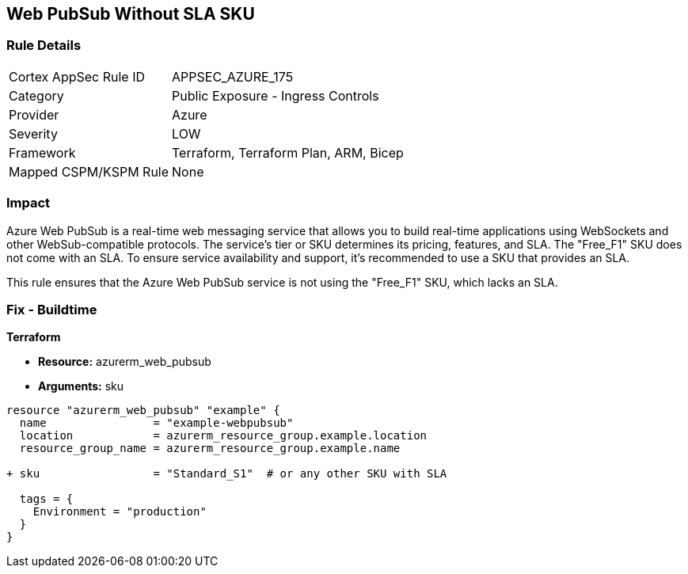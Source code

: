 == Web PubSub Without SLA SKU
// Ensure Web PubSub uses a SKU with an SLA

=== Rule Details

[cols="1,2"]
|===
|Cortex AppSec Rule ID |APPSEC_AZURE_175
|Category |Public Exposure - Ingress Controls
|Provider |Azure
|Severity |LOW
|Framework |Terraform, Terraform Plan, ARM, Bicep
|Mapped CSPM/KSPM Rule |None
|===


=== Impact
Azure Web PubSub is a real-time web messaging service that allows you to build real-time applications using WebSockets and other WebSub-compatible protocols. The service's tier or SKU determines its pricing, features, and SLA. The "Free_F1" SKU does not come with an SLA. To ensure service availability and support, it's recommended to use a SKU that provides an SLA.

This rule ensures that the Azure Web PubSub service is not using the "Free_F1" SKU, which lacks an SLA.

=== Fix - Buildtime

*Terraform*

* *Resource:* azurerm_web_pubsub
* *Arguments:* sku

[source,terraform]
----
resource "azurerm_web_pubsub" "example" {
  name                = "example-webpubsub"
  location            = azurerm_resource_group.example.location
  resource_group_name = azurerm_resource_group.example.name
  
+ sku                 = "Standard_S1"  # or any other SKU with SLA
  
  tags = {
    Environment = "production"
  }
}
----
